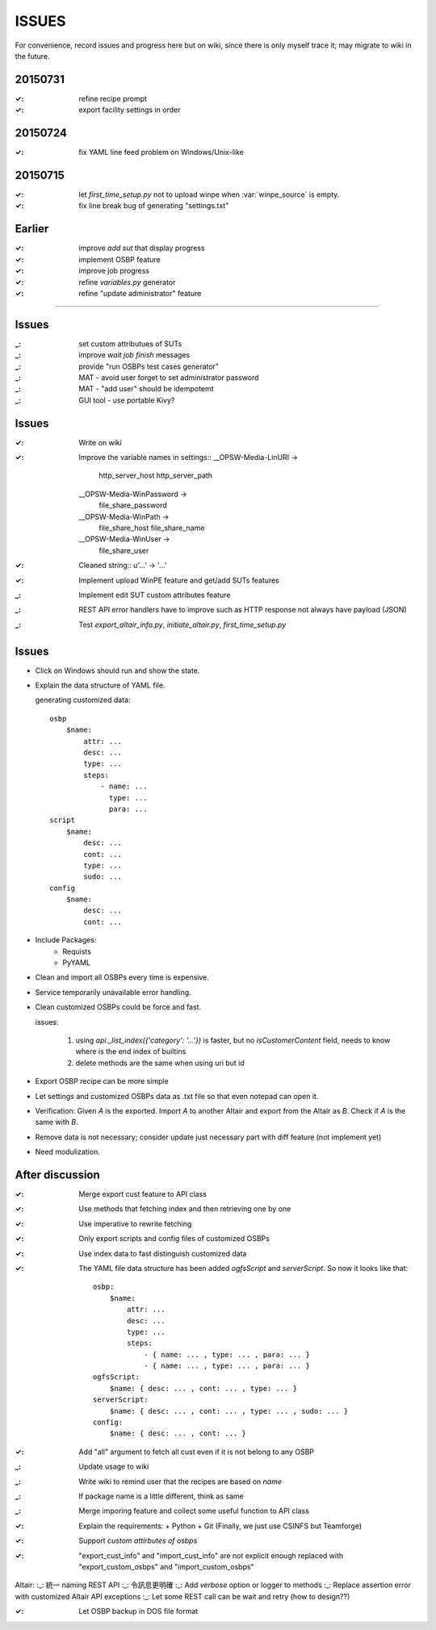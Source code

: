 ====================
ISSUES
====================

For convenience, record issues and progress here but on wiki, since there is
only myself trace it; may migrate to wiki in the future.


20150731
====================

:✓: refine recipe prompt
:✓: export facility settings in order


20150724
====================

:✓: fix YAML line feed problem on Windows/Unix-like


20150715
====================

:✓: let `first_time_setup.py` not to upload winpe when :var:`winpe_source` is
    empty.
:✓: fix line break bug of generating "settings.txt"


Earlier
====================

:✓: improve `add sut` that display progress
:✓: implement OSBP feature
:✓: improve job progress
:✓: refine `variables.py` generator
:✓: refine "update administrator" feature


============================================================


Issues
======

:_: set custom attributues of SUTs
:_: improve `wait job finish` messages
:_: provide "run OSBPs test cases generator"

:_: MAT - avoid user forget to set administrator password
:_: MAT - "add user" should be idempotemt

:_: GUI tool - use portable Kivy?


Issues
======

:✓: Write on wiki
:✓: Improve the variable names in settings::
      __OPSW-Media-LinURI ->
          http_server_host
          http_server_path
      __OPSW-Media-WinPassword ->
          file_share_password
      __OPSW-Media-WinPath ->
          file_share_host
          file_share_name
      __OPSW-Media-WinUser ->
          file_share_user
:✓: Cleaned string::
    u'...' -> '...'
:✓: Implement upload WinPE feature and get/add SUTs features
:_: Implement edit SUT custom attributes feature
:_: REST API error handlers have to improve
    such as HTTP response not always have payload (JSON)
:_: Test `export_altair_info.py`, `initiate_altair.py`, `first_time_setup.py`


Issues
======

- Click on Windows should run and show the state.

- Explain the data structure of YAML file.

  generating customized data::

      osbp
          $name:
              attr: ...
              desc: ...
              type: ...
              steps:
                  - name: ...
                    type: ...
                    para: ...
      script
          $name:
              desc: ...
              cont: ...
              type: ...
              sudo: ...
      config
          $name:
              desc: ...
              cont: ...

- Include Packages:
    + Requists
    + PyYAML

- Clean and import all OSBPs every time is expensive.

- Service temporarily unavailable error handling.

- Clean customized OSBPs could be force and fast.

  issues:

      #. using `api._list_index({'category': '...'})` is faster,
         but no `isCustomerContent` field,
         needs to know where is the end index of builtins

      #. delete methods are the same when using uri but id

- Export OSBP recipe can be more simple

- Let settings and customized OSBPs data as .txt file so that even notepad can open it.

- Verification:
  Given `A` is the exported.
  Import `A` to another Altair and export from the Altair as `B`.
  Check if `A` is the same with `B`.

- Remove data is not necessary; consider update just necessary part with diff feature (not implement yet)

- Need modulization.


After discussion
==============================

:✓: Merge export cust feature to API class
:✓: Use methods that fetching index and then retrieving one by one
:✓: Use imperative to rewrite fetching
:✓: Only export scripts and config files of customized OSBPs
:✓: Use index data to fast distinguish customized data
:✓: The YAML file data structure has been added `ogfsScript` and `serverScript`.
    So now it looks like that::

      osbp:
          $name:
              attr: ...
              desc: ...
              type: ...
              steps:
                  - { name: ... , type: ... , para: ... }
                  - { name: ... , type: ... , para: ... }
      ogfsScript:
          $name: { desc: ... , cont: ... , type: ... }
      serverScript:
          $name: { desc: ... , cont: ... , type: ... , sudo: ... }
      config:
          $name: { desc: ... , cont: ... }

:✓: Add "all" argument to fetch all cust even if it is not belong to any OSBP
:_: Update usage to wiki
:_: Write wiki to remind user that the recipes are based on *name*
:_: If package name is a little different, think as same
:_: Merge imporing feature and collect some useful function to API class
:✓: Explain the requirements:
    + Python
    + Git (Finally, we just use CSINFS but Teamforge)
:✓: Support *custom attirbutes of osbps*
:✓: "export_cust_info" and "import_cust_info" are not explicit enough
    replaced with "export_custom_osbps" and "import_custom_osbps"

Altair:
:_: 統一 naming REST API
:_: 令訊息更明確
:_: Add `verbose` option or logger to methods
:_: Replace assertion error with customized Altair API exceptions
:_: Let some REST call can be wait and retry (how to design??)

:✓: Let OSBP backup in DOS file format
